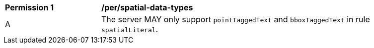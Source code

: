 [[per_spatial-data-types]]
[width="90%",cols="2,6a"]
|===
^|*Permission {counter:per-id}* |*/per/spatial-data-types*
^|A |The server MAY only support `pointTaggedText` and `bboxTaggedText` in rule `spatialLiteral`.
|===
